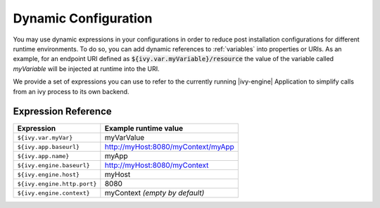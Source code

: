 .. _dynamic-config:

Dynamic Configuration
=====================

You may use dynamic expressions in your configurations in order to reduce post
installation configurations for different runtime environments. To do so, you
can add dynamic references to :ref:`variables` into properties or URIs. As an
example, for an endpoint URI defined as :code:`${ivy.var.myVariable}/resource`
the value of the variable called `myVariable`  will be injected at runtime into
the URI.

We provide a set of expressions you can use to refer to the currently running
|ivy-engine| Application to simplify calls from an ivy process to its own
backend.

Expression Reference
--------------------

+----------------------------------------+---------------------------------------------------------+
| **Expression**                         | **Example runtime value**                               |
+----------------------------------------+---------------------------------------------------------+
| ``${ivy.var.myVar}``                   | myVarValue                                              |
+----------------------------------------+---------------------------------------------------------+
| ``${ivy.app.baseurl}``                 | http://myHost:8080/myContext/myApp                      |
+----------------------------------------+---------------------------------------------------------+
| ``${ivy.app.name}``                    | myApp                                                   |
+----------------------------------------+---------------------------------------------------------+
| ``${ivy.engine.baseurl}``              | http://myHost:8080/myContext                            |
+----------------------------------------+---------------------------------------------------------+
| ``${ivy.engine.host}``                 | myHost                                                  |
+----------------------------------------+---------------------------------------------------------+
| ``${ivy.engine.http.port}``            | 8080                                                    |
+----------------------------------------+---------------------------------------------------------+
| ``${ivy.engine.context}``              | myContext *(empty by default)*                          |
+----------------------------------------+---------------------------------------------------------+
